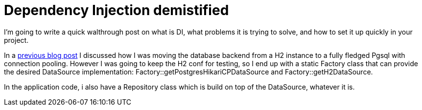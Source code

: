 = Dependency Injection demistified

:hp-tags: Java, Guice, Maven

I'm going to write a quick walthrough post on what is DI, what problems it is trying to solve, and how to set it up quickly in your project.

In a https://carlomorelli.github.io[previous blog post] I discussed how I was moving the database backend from a H2 instance to a fully fledged Pgsql with connection pooling. However I was going to keep the H2 conf for testing, so I end up with a static Factory class that can provide the desired DataSource implementation: Factory::getPostgresHikariCPDataSource and Factory::getH2DataSource.

In the application code, i also have a Repository class which is build on top of the DataSource, whatever it is.

